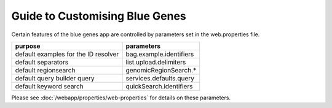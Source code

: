 Guide to Customising Blue Genes
================================================================

Certain features of the blue genes app are controlled by parameters set in the web.properties file.

=======================================  ================================================ 
purpose                                  parameters
=======================================  ================================================
default examples for the ID resolver     bag.example.identifiers
default separators                       list.upload.delimiters
default regionsearch                     genomicRegionSearch.*
default query builder query              services.defaults.query
default keyword search                   quickSearch.identifiers
=======================================  ================================================  

Please see :doc:`/webapp/properties/web-properties` for details on these parameters.

.. index:: blue genes


